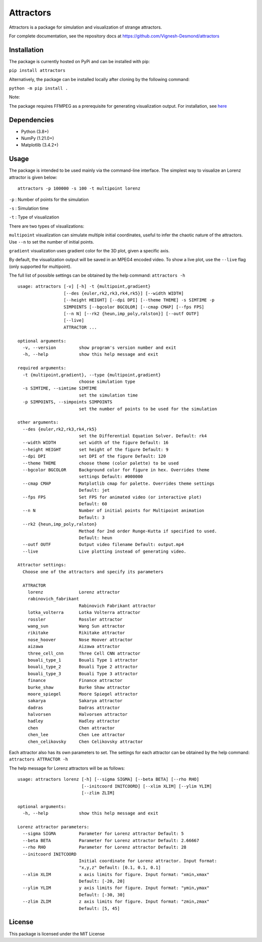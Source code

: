 Attractors
==========

Attractors is a package for simulation and visualization of strange
attractors.

For complete documentation, see the repository docs at
https://github.com/Vignesh-Desmond/attractors

Installation
------------

The package is currently hosted on PyPi and can be installed with pip:

``pip install attractors``

Alternatively, the package can be installed locally after cloning by the
following command:

``python -m pip install .``

Note:

The package requires FFMPEG as a prerequisite for generating
visualization output. For installation, see
`here <https://ffmpeg.org/download.html>`__

Dependencies
------------

-  Python (3.8+)
-  NumPy (1.21.0+)
-  Matplotlib (3.4.2+)

Usage
-----

The package is intended to be used mainly via the command-line
interface. The simplest way to visualize an Lorenz attractor is given
below:

::

   attractors -p 100000 -s 100 -t multipoint lorenz

``-p`` : Number of points for the simulation

``-s`` : Simulation time

``-t`` : Type of visualization

There are two types of visualizations:

``multipoint`` visualization can simulate multiple initial coordinates,
useful to infer the chaotic nature of the attractors. Use ``--n`` to set
the number of initial points.

``gradient`` visualization uses gradient color for the 3D plot, given a
specific axis.

By default, the visualization output will be saved in an MPEG4 encoded
video. To show a live plot, use the ``--live`` flag (only supported for
multipoint).

The full list of possible settings can be obtained by the help command:
``attractors -h``

::

   usage: attractors [-v] [-h] -t {multipoint,gradient}
                     [--des {euler,rk2,rk3,rk4,rk5}] [--width WIDTH]
                     [--height HEIGHT] [--dpi DPI] [--theme THEME] -s SIMTIME -p
                     SIMPOINTS [--bgcolor BGCOLOR] [--cmap CMAP] [--fps FPS]
                     [--n N] [--rk2 {heun,imp_poly,ralston}] [--outf OUTF]
                     [--live]
                     ATTRACTOR ...

   optional arguments:
     -v, --version         show program's version number and exit
     -h, --help            show this help message and exit

   required arguments:
     -t {multipoint,gradient}, --type {multipoint,gradient}
                           choose simulation type
     -s SIMTIME, --simtime SIMTIME
                           set the simulation time
     -p SIMPOINTS, --simpoints SIMPOINTS
                           set the number of points to be used for the simulation

   other arguments:
     --des {euler,rk2,rk3,rk4,rk5}
                           set the Differential Equation Solver. Default: rk4
     --width WIDTH         set width of the figure Default: 16
     --height HEIGHT       set height of the figure Default: 9
     --dpi DPI             set DPI of the figure Default: 120
     --theme THEME         choose theme (color palette) to be used
     --bgcolor BGCOLOR     Background color for figure in hex. Overrides theme
                           settings Default: #000000
     --cmap CMAP           Matplotlib cmap for palette. Overrides theme settings
                           Default: jet
     --fps FPS             Set FPS for animated video (or interactive plot)
                           Default: 60
     --n N                 Number of initial points for Multipoint animation
                           Default: 3
     --rk2 {heun,imp_poly,ralston}
                           Method for 2nd order Runge-Kutta if specified to used.
                           Default: heun
     --outf OUTF           Output video filename Default: output.mp4
     --live                Live plotting instead of generating video.

   Attractor settings:
     Choose one of the attractors and specify its parameters

     ATTRACTOR
       lorenz              Lorenz attractor
       rabinovich_fabrikant
                           Rabinovich Fabrikant attractor
       lotka_volterra      Lotka Volterra attractor
       rossler             Rossler attractor
       wang_sun            Wang Sun attractor
       rikitake            Rikitake attractor
       nose_hoover         Nose Hoover attractor
       aizawa              Aizawa attractor
       three_cell_cnn      Three Cell CNN attractor
       bouali_type_1       Bouali Type 1 attractor
       bouali_type_2       Bouali Type 2 attractor
       bouali_type_3       Bouali Type 3 attractor
       finance             Finance attractor
       burke_shaw          Burke Shaw attractor
       moore_spiegel       Moore Spiegel attractor
       sakarya             Sakarya attractor
       dadras              Dadras attractor
       halvorsen           Halvorsen attractor
       hadley              Hadley attractor
       chen                Chen attractor
       chen_lee            Chen Lee attractor
       chen_celikovsky     Chen Celikovsky attractor

Each attractor also has its own parameters to set. The settings for each
attractor can be obtained by the help command:
``attractors ATTRACTOR -h``

The help message for Lorenz attractors will be as follows:

::

   usage: attractors lorenz [-h] [--sigma SIGMA] [--beta BETA] [--rho RHO]
                            [--initcoord INITCOORD] [--xlim XLIM] [--ylim YLIM]
                            [--zlim ZLIM]

   optional arguments:
     -h, --help            show this help message and exit

   Lorenz attractor parameters:
     --sigma SIGMA         Parameter for Lorenz attractor Default: 5
     --beta BETA           Parameter for Lorenz attractor Default: 2.66667
     --rho RHO             Parameter for Lorenz attractor Default: 28
     --initcoord INITCOORD
                           Initial coordinate for Lorenz attractor. Input format:
                           "x,y,z" Default: [0.1, 0.1, 0.1]
     --xlim XLIM           x axis limits for figure. Input format: "xmin,xmax"
                           Default: [-20, 20]
     --ylim YLIM           y axis limits for figure. Input format: "ymin,ymax"
                           Default: [-30, 30]
     --zlim ZLIM           z axis limits for figure. Input format: "zmin,zmax"
                           Default: [5, 45]

License
-------

This package is licensed under the MIT License
